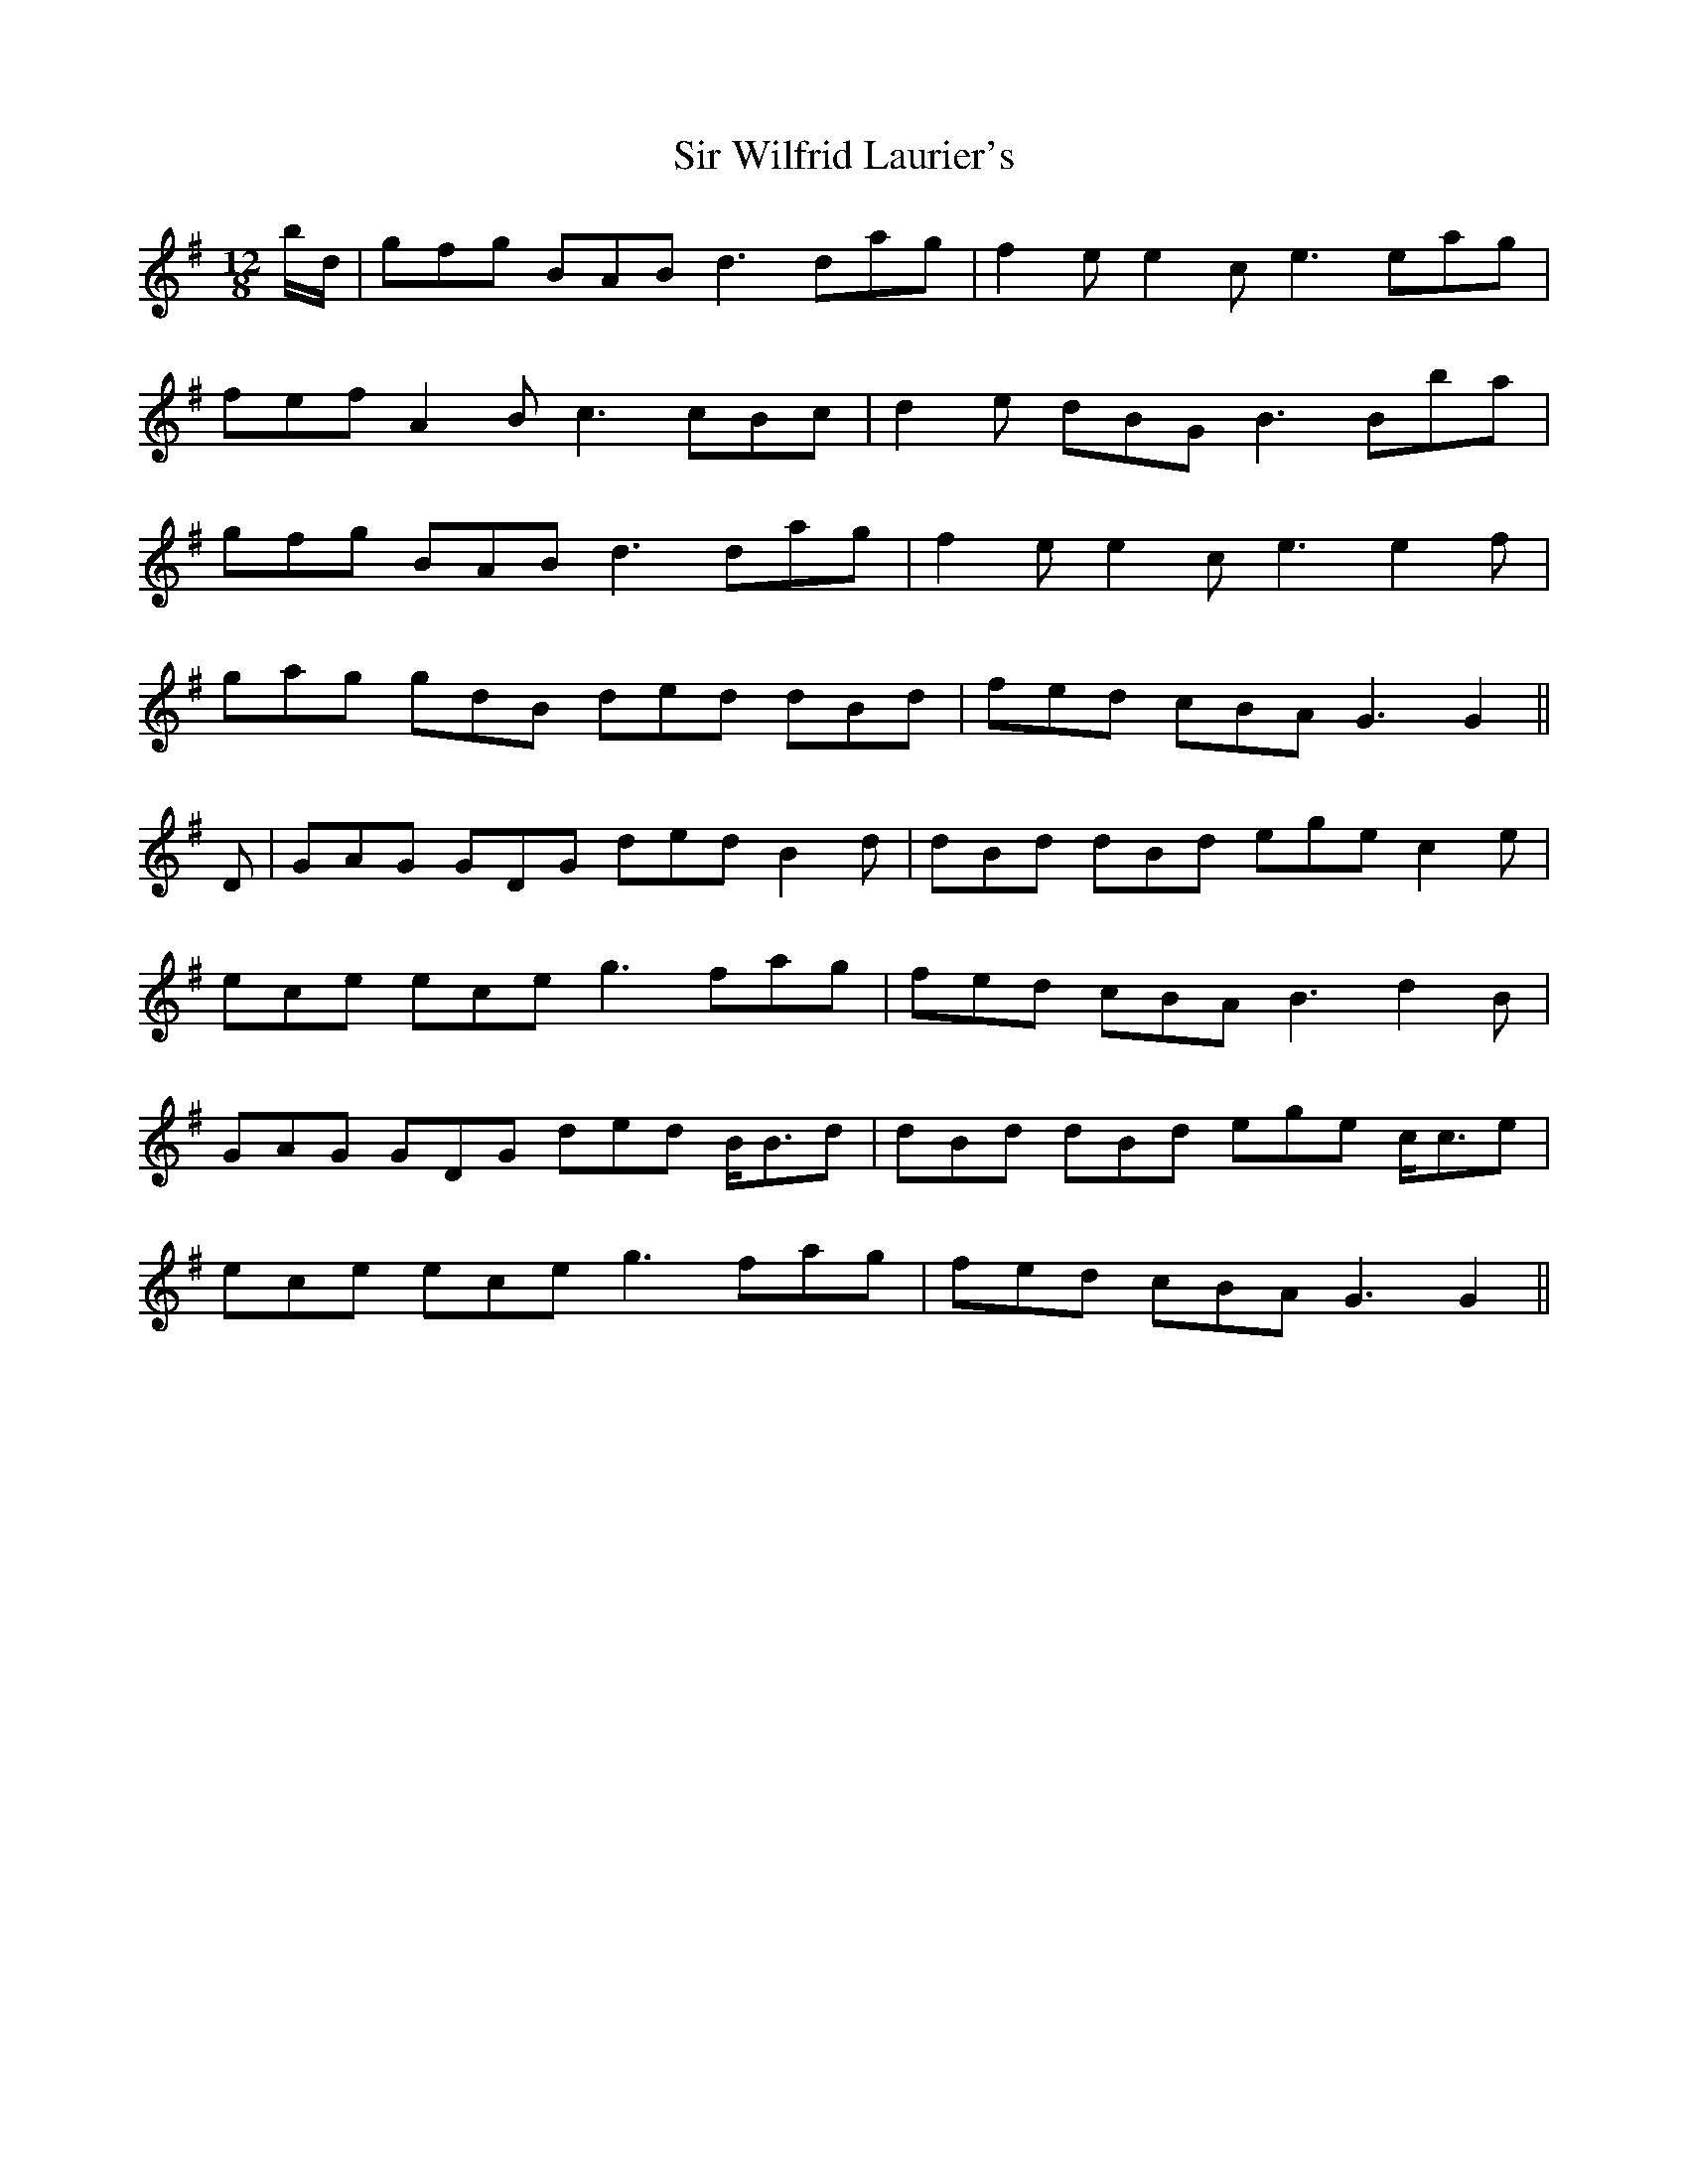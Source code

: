 X: 37208
T: Sir Wilfrid Laurier's
R: jig
M: 6/8
K: Gmajor
M:12/8
b/d/|gfg BAB d3 dag|f2 e e2 c e3 eag|
fef A2 B c3 cBc|d2 e dBG B3 Bba|
gfg BAB d3 dag|f2 e e2 c e3 e2 f|
gag gdB ded dBd|fed cBA G3 G2||
D|GAG GDG ded B2 d|dBd dBd ege c2 e|
ece ece g3 fag|fed cBA B3 d2 B|
GAG GDG ded B<Bd|dBd dBd ege c<ce|
ece ece g3 fag|fed cBA G3 G2||

